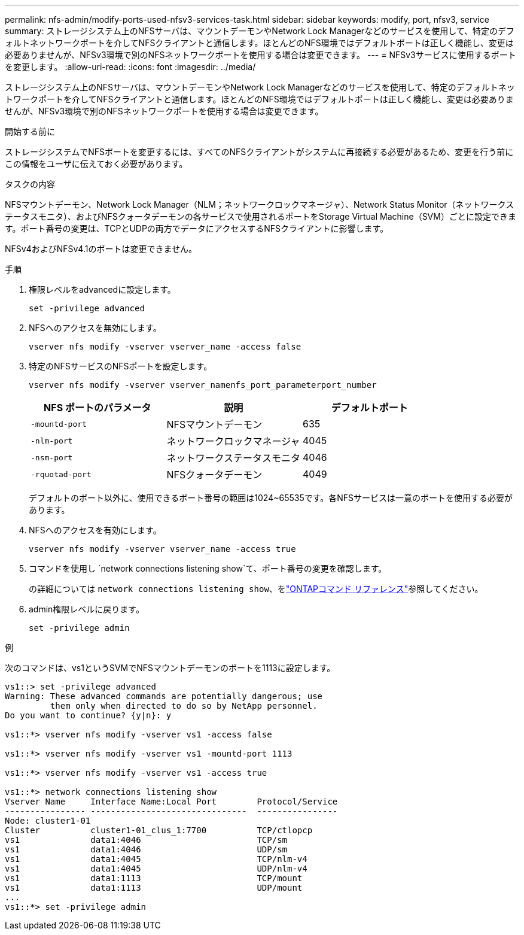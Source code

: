 ---
permalink: nfs-admin/modify-ports-used-nfsv3-services-task.html 
sidebar: sidebar 
keywords: modify, port, nfsv3, service 
summary: ストレージシステム上のNFSサーバは、マウントデーモンやNetwork Lock Managerなどのサービスを使用して、特定のデフォルトネットワークポートを介してNFSクライアントと通信します。ほとんどのNFS環境ではデフォルトポートは正しく機能し、変更は必要ありませんが、NFSv3環境で別のNFSネットワークポートを使用する場合は変更できます。 
---
= NFSv3サービスに使用するポートを変更します。
:allow-uri-read: 
:icons: font
:imagesdir: ../media/


[role="lead"]
ストレージシステム上のNFSサーバは、マウントデーモンやNetwork Lock Managerなどのサービスを使用して、特定のデフォルトネットワークポートを介してNFSクライアントと通信します。ほとんどのNFS環境ではデフォルトポートは正しく機能し、変更は必要ありませんが、NFSv3環境で別のNFSネットワークポートを使用する場合は変更できます。

.開始する前に
ストレージシステムでNFSポートを変更するには、すべてのNFSクライアントがシステムに再接続する必要があるため、変更を行う前にこの情報をユーザに伝えておく必要があります。

.タスクの内容
NFSマウントデーモン、Network Lock Manager（NLM；ネットワークロックマネージャ）、Network Status Monitor（ネットワークステータスモニタ）、およびNFSクォータデーモンの各サービスで使用されるポートをStorage Virtual Machine（SVM）ごとに設定できます。ポート番号の変更は、TCPとUDPの両方でデータにアクセスするNFSクライアントに影響します。

NFSv4およびNFSv4.1のポートは変更できません。

.手順
. 権限レベルをadvancedに設定します。
+
`set -privilege advanced`

. NFSへのアクセスを無効にします。
+
`vserver nfs modify -vserver vserver_name -access false`

. 特定のNFSサービスのNFSポートを設定します。
+
`vserver nfs modify -vserver vserver_namenfs_port_parameterport_number`

+
[cols="3*"]
|===
| NFS ポートのパラメータ | 説明 | デフォルトポート 


 a| 
`-mountd-port`
 a| 
NFSマウントデーモン
 a| 
635



 a| 
`-nlm-port`
 a| 
ネットワークロックマネージャ
 a| 
4045



 a| 
`-nsm-port`
 a| 
ネットワークステータスモニタ
 a| 
4046



 a| 
`-rquotad-port`
 a| 
NFSクォータデーモン
 a| 
4049

|===
+
デフォルトのポート以外に、使用できるポート番号の範囲は1024~65535です。各NFSサービスは一意のポートを使用する必要があります。

. NFSへのアクセスを有効にします。
+
`vserver nfs modify -vserver vserver_name -access true`

. コマンドを使用し `network connections listening show`て、ポート番号の変更を確認します。
+
の詳細については `network connections listening show`、をlink:https://docs.netapp.com/us-en/ontap-cli/network-connections-listening-show.html["ONTAPコマンド リファレンス"^]参照してください。

. admin権限レベルに戻ります。
+
`set -privilege admin`



.例
次のコマンドは、vs1というSVMでNFSマウントデーモンのポートを1113に設定します。

....
vs1::> set -privilege advanced
Warning: These advanced commands are potentially dangerous; use
         them only when directed to do so by NetApp personnel.
Do you want to continue? {y|n}: y

vs1::*> vserver nfs modify -vserver vs1 -access false

vs1::*> vserver nfs modify -vserver vs1 -mountd-port 1113

vs1::*> vserver nfs modify -vserver vs1 -access true

vs1::*> network connections listening show
Vserver Name     Interface Name:Local Port        Protocol/Service
---------------- -------------------------------  ----------------
Node: cluster1-01
Cluster          cluster1-01_clus_1:7700          TCP/ctlopcp
vs1              data1:4046                       TCP/sm
vs1              data1:4046                       UDP/sm
vs1              data1:4045                       TCP/nlm-v4
vs1              data1:4045                       UDP/nlm-v4
vs1              data1:1113                       TCP/mount
vs1              data1:1113                       UDP/mount
...
vs1::*> set -privilege admin
....